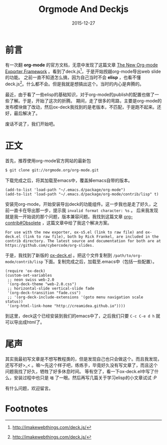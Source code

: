 #+TITLE: Orgmode And Deckjs
#+DATE: 2015-12-27
#+DESCRIPTION: 一些关于如何用orgmode配合deckjs导出HTML Slider
#+KEYWORDS:emacs,org-mode,deck.js
#+OPTIONS:H:4 num:t toc:t \n:nil @:t ::t |:t ^:nil f:t TeX:t email:t timestamp:t
#+LINK_HOME: https://creamidea.github.io


* 前言

有一次翻 *org-mode* 的官方文档，无意中发现了这篇文章 [[http://orgmode.org/worg/exporters/ox-overview.html][The New Org-mode Exporter Framework]] 。看到了deck.js[fn:1]，于是开始觊觎org-mode导出web slide的功能。
之前一直不知道怎么搞，因为自己当时不会 *elisp* ，也看不懂deck.js[fn:1]。什么都不会。但是我就是想搞出这个。当时的内心是奔腾的。

最近，由于看了一些elisp的基础知识，对于org-mode的publish的配置也做了一些了解。于是，开始了这次的折腾。
期间，走了很多的弯路，主要是org-mode的发布模块做了改动，然后ox-deck我找到的是老版本，不匹配，于是跑不起来。还好，最后解决了。

废话不说了，我们开始吧。

* 正文
首先，推荐使用org-mode官方网站的最新包
#+begin_src sh
$ git clone git://orgmode.org/org-mode.git
#+end_src
下载完成之后，将其加载至emacs中，覆盖掉emacs自带的版本。
#+begin_src elisp
(add-to-list 'load-path "~/.emacs.d/package/org-mode")
(add-to-list 'load-path "~/.emacs.d/package/org-mode/contrib/lisp" t)
#+end_src

安装完org-mode，开始安装导出deck的功能组件。这一步我也是走了好久，之前一直卡在导出那一步，提示我 =invalid format character: %s= 。
后来我发现就是我一开始说的那个问题，版本兼容问题。我找到这篇文章 [[http://orgmode.org/worg/org-contrib/#unnumbered-6][org-contrib#Obsolete]] ，这篇文章中给了我这个解决方案。
#+begin_example
For use with the new exporter, ox-s5.el (link to raw file) and ox-deck.el (link to raw file), both by Rick Frankel, are included in the contrib directory. The latest source and documentation for both are at https://github.com/cybercode/org-slides.
#+end_example

于是，我找到了新版的 [[https://raw.githubusercontent.com/cybercode/org-slides/master/ox-deck.el][ox-deck.el]] 。把这个文件复制到 =/path/to/org-mode/contrib/lisp= 下面。复制完成之后，加载至.emacs中（包括一些配置）。
#+begin_src elisp
  (require 'ox-deck)
  (custom-set-variables
   ;; neon swiss web-2.0
   '(org-deck-theme "web-2.0.css")
   ;; horizontal-slide vertical-slide fade
   '(org-deck-transition "fade.css")
   ;; '(org-deck-include-extensions '(goto menu navigation scale status))
   '(org-html-link-home "http://creamidea.github.io"))))
#+end_src

到这里，deck这个已经安装到我们的emacs中了，之后我们只要 =C-c C-e d h= 就可以导出成html了。

* 尾声

其实我最初写文章是不想写教程类的，但是发现自己也只会做这个。而且我发现，还写不好>_< 。嘛～先这个样子吧，练练手，毕竟好久没有写文章了，而且这个问题我找了好久，牺牲了好多休息时间。
等有空了，看一下ox-deck.el中写了什么，安装过程中也只是 =喵= 了一眼。然后再写几篇关于学习elisp的小文章试试 :P

有什么问题，欢迎留言。

* Footnotes

[fn:1] http://imakewebthings.com/deck.js/
